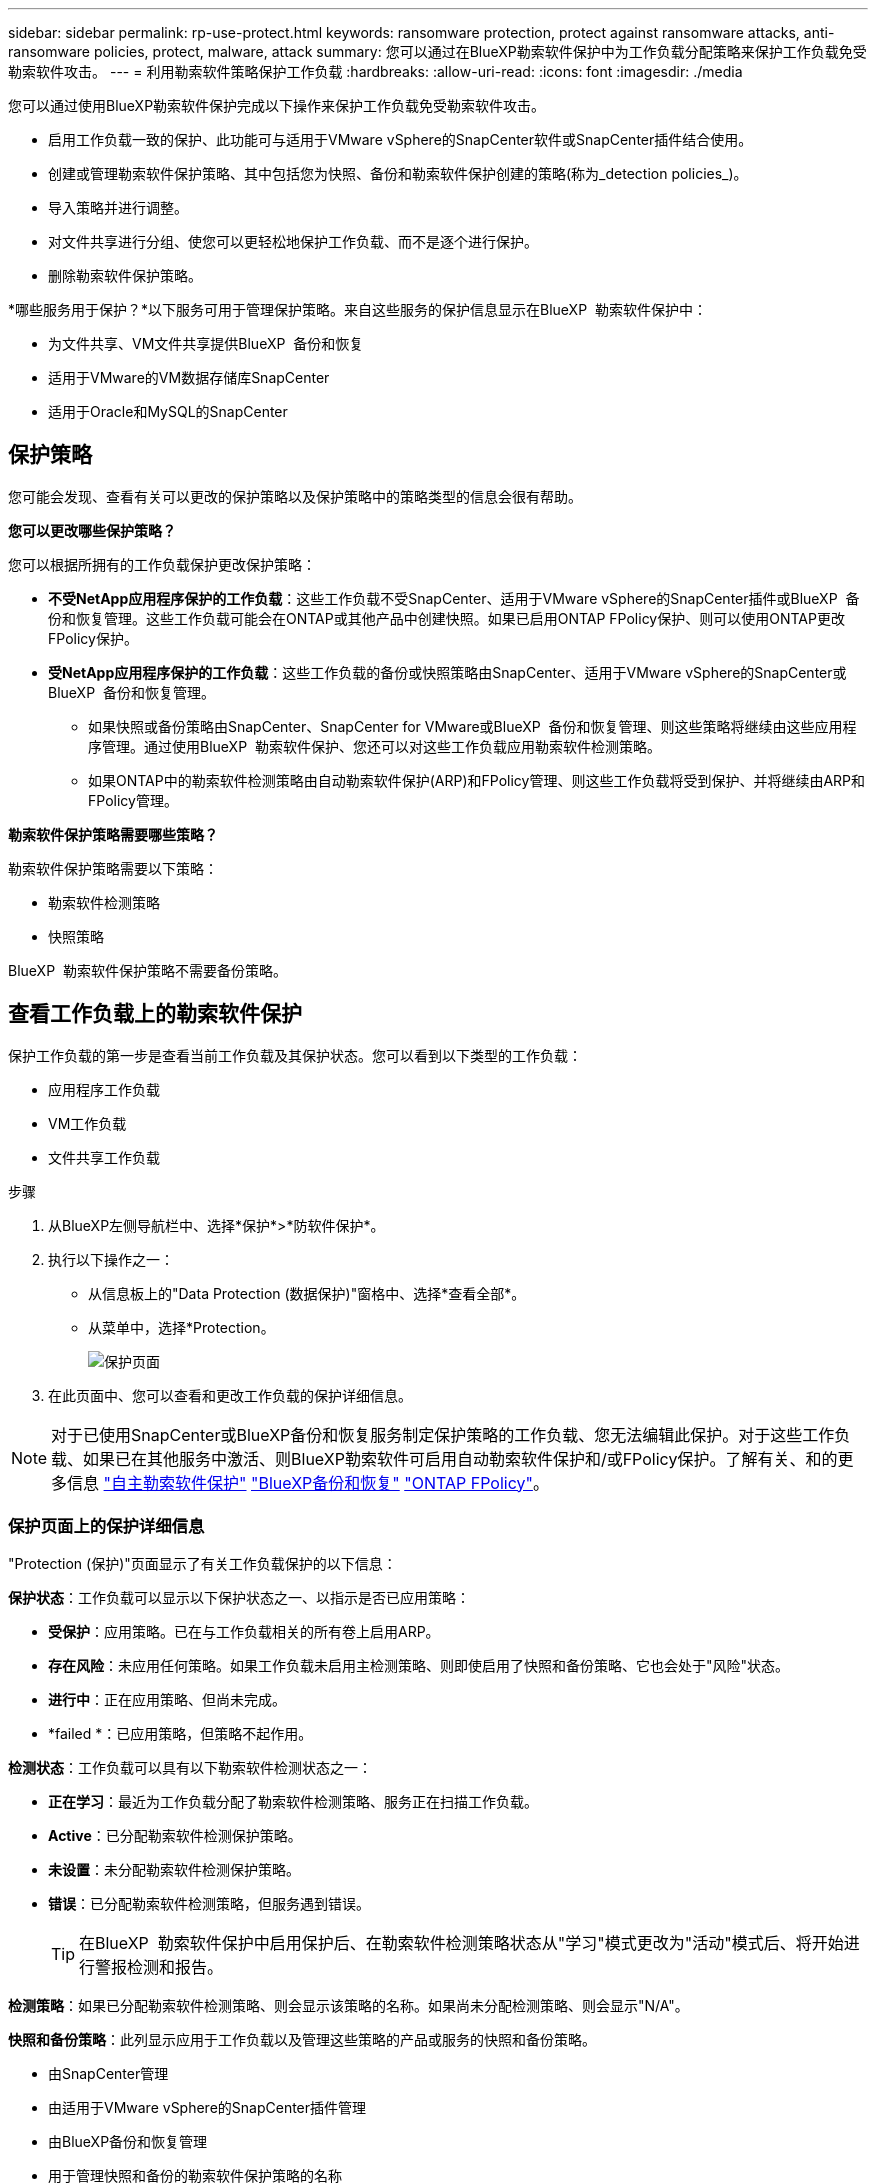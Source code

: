 ---
sidebar: sidebar 
permalink: rp-use-protect.html 
keywords: ransomware protection, protect against ransomware attacks, anti-ransomware policies, protect, malware, attack 
summary: 您可以通过在BlueXP勒索软件保护中为工作负载分配策略来保护工作负载免受勒索软件攻击。 
---
= 利用勒索软件策略保护工作负载
:hardbreaks:
:allow-uri-read: 
:icons: font
:imagesdir: ./media


[role="lead"]
您可以通过使用BlueXP勒索软件保护完成以下操作来保护工作负载免受勒索软件攻击。

* 启用工作负载一致的保护、此功能可与适用于VMware vSphere的SnapCenter软件或SnapCenter插件结合使用。
* 创建或管理勒索软件保护策略、其中包括您为快照、备份和勒索软件保护创建的策略(称为_detection policies_)。
* 导入策略并进行调整。
* 对文件共享进行分组、使您可以更轻松地保护工作负载、而不是逐个进行保护。
* 删除勒索软件保护策略。


*哪些服务用于保护？*以下服务可用于管理保护策略。来自这些服务的保护信息显示在BlueXP  勒索软件保护中：

* 为文件共享、VM文件共享提供BlueXP  备份和恢复
* 适用于VMware的VM数据存储库SnapCenter
* 适用于Oracle和MySQL的SnapCenter




== 保护策略

您可能会发现、查看有关可以更改的保护策略以及保护策略中的策略类型的信息会很有帮助。

*您可以更改哪些保护策略？*

您可以根据所拥有的工作负载保护更改保护策略：

* *不受NetApp应用程序保护的工作负载*：这些工作负载不受SnapCenter、适用于VMware vSphere的SnapCenter插件或BlueXP  备份和恢复管理。这些工作负载可能会在ONTAP或其他产品中创建快照。如果已启用ONTAP FPolicy保护、则可以使用ONTAP更改FPolicy保护。
* *受NetApp应用程序保护的工作负载*：这些工作负载的备份或快照策略由SnapCenter、适用于VMware vSphere的SnapCenter或BlueXP  备份和恢复管理。
+
** 如果快照或备份策略由SnapCenter、SnapCenter for VMware或BlueXP  备份和恢复管理、则这些策略将继续由这些应用程序管理。通过使用BlueXP  勒索软件保护、您还可以对这些工作负载应用勒索软件检测策略。
** 如果ONTAP中的勒索软件检测策略由自动勒索软件保护(ARP)和FPolicy管理、则这些工作负载将受到保护、并将继续由ARP和FPolicy管理。




*勒索软件保护策略需要哪些策略？*

勒索软件保护策略需要以下策略：

* 勒索软件检测策略
* 快照策略


BlueXP  勒索软件保护策略不需要备份策略。



== 查看工作负载上的勒索软件保护

保护工作负载的第一步是查看当前工作负载及其保护状态。您可以看到以下类型的工作负载：

* 应用程序工作负载
* VM工作负载
* 文件共享工作负载


.步骤
. 从BlueXP左侧导航栏中、选择*保护*>*防软件保护*。
. 执行以下操作之一：
+
** 从信息板上的"Data Protection (数据保护)"窗格中、选择*查看全部*。
** 从菜单中，选择*Protection。
+
image:screen-protection3.png["保护页面"]



. 在此页面中、您可以查看和更改工作负载的保护详细信息。



NOTE: 对于已使用SnapCenter或BlueXP备份和恢复服务制定保护策略的工作负载、您无法编辑此保护。对于这些工作负载、如果已在其他服务中激活、则BlueXP勒索软件可启用自动勒索软件保护和/或FPolicy保护。了解有关、和的更多信息 https://docs.netapp.com/us-en/ontap/anti-ransomware/index.html["自主勒索软件保护"^] https://docs.netapp.com/us-en/bluexp-backup-recovery/index.html["BlueXP备份和恢复"^] https://docs.netapp.com/us-en/ontap/nas-audit/two-parts-fpolicy-solution-concept.html["ONTAP FPolicy"^]。



=== 保护页面上的保护详细信息

"Protection (保护)"页面显示了有关工作负载保护的以下信息：

*保护状态*：工作负载可以显示以下保护状态之一、以指示是否已应用策略：

* *受保护*：应用策略。已在与工作负载相关的所有卷上启用ARP。
* *存在风险*：未应用任何策略。如果工作负载未启用主检测策略、则即使启用了快照和备份策略、它也会处于"风险"状态。
* *进行中*：正在应用策略、但尚未完成。
* *failed *：已应用策略，但策略不起作用。


*检测状态*：工作负载可以具有以下勒索软件检测状态之一：

* *正在学习*：最近为工作负载分配了勒索软件检测策略、服务正在扫描工作负载。
* *Active*：已分配勒索软件检测保护策略。
* *未设置*：未分配勒索软件检测保护策略。
* *错误*：已分配勒索软件检测策略，但服务遇到错误。
+

TIP: 在BlueXP  勒索软件保护中启用保护后、在勒索软件检测策略状态从"学习"模式更改为"活动"模式后、将开始进行警报检测和报告。



*检测策略*：如果已分配勒索软件检测策略、则会显示该策略的名称。如果尚未分配检测策略、则会显示"N/A"。

*快照和备份策略*：此列显示应用于工作负载以及管理这些策略的产品或服务的快照和备份策略。

* 由SnapCenter管理
* 由适用于VMware vSphere的SnapCenter插件管理
* 由BlueXP备份和恢复管理
* 用于管理快照和备份的勒索软件保护策略的名称
* 无


*工作负载重要性*

在发现期间、BlueXP勒索软件保护会根据对每个工作负载的分析为每个工作负载分配一个重要性或优先级。工作负载的重要性取决于以下快照频率：

* *严重*：每小时创建1个以上的Snapshot副本(主动保护计划)
* *重要*：每小时创建的Snapshot副本少于1个、但每天创建的Snapshot副本多于1个
* *标准*：每天创建1个以上的Snapshot副本


*预定义检测策略*

您可以根据工作负载的重要性选择以下BlueXP  勒索软件保护预定义策略之一：

[cols="10,15a,20,15,15,15"]
|===
| 策略级别 | Snapshot | Frequency | 保留(天) | Snapshot副本数 | Snapshot副本的最大总数 


.4+| *关键工作负载策略*  a| 
每季度
| 每15分钟 | 3. | 288 | 309 


| 每天  a| 
每1天
| 14 | 14 | 309 


| 每周  a| 
每1周
| 35 | 5. | 309 


| 每月  a| 
每30天
| 60 | 2. | 309 


.4+| *重要的工作负载策略*  a| 
每季度
| 每30分钟 | 3. | 144. | 165 


| 每天  a| 
每1天
| 14 | 14 | 165 


| 每周  a| 
每1周
| 35 | 5. | 165 


| 每月  a| 
每30天
| 60 | 2. | 165 


.4+| *标准工作负载策略*  a| 
每季度
| 每30分钟 | 3. | 72. | 93 


| 每天  a| 
每1天
| 14 | 14 | 93 


| 每周  a| 
每1周
| 35 | 5. | 93 


| 每月  a| 
每30天
| 60 | 2. | 93 
|===


== 利用SnapCenter实现应用程序或VM一致的保护

启用应用程序或VM一致的保护有助于您以一致的方式保护应用程序或VM工作负载、从而实现稳定一致的状态、以避免日后需要恢复时可能丢失数据。

此过程将开始使用BlueXP备份和恢复为应用程序注册SnapCenter软件服务器或为VM注册适用于VMware vSphere的SnapCenter插件。

启用工作负载一致的保护后、您可以在BlueXP勒索软件保护中管理保护策略。保护策略包括在其他位置管理的快照和备份策略、以及在BlueXP  勒索软件保护中管理的勒索软件检测策略。

要了解有关使用BlueXP备份和恢复注册适用于VMware vSphere的SnapCenter或SnapCenter插件的信息、请参阅以下信息：

* https://docs.netapp.com/us-en/bluexp-backup-recovery/task-register-snapcenter-server.html["注册SnapCenter服务器软件"^]
* https://docs.netapp.com/us-en/bluexp-backup-recovery/task-register-snapCenter-plug-in-for-vmware-vsphere.html["注册适用于VMware vSphere的SnapCenter 插件"^]


.步骤
. 从BlueXP勒索软件保护菜单中、选择*信息板*。
. 从“建议”窗格中，找到以下建议之一，然后选择*复查并修复*：
+
** 向BlueXP注册可用的SnapCenter服务器
** 向BlueXP注册适用于VMware vSphere的SnapCenter插件(SCV)


. 按照信息使用BlueXP备份和恢复注册适用于VMware vSphere的SnapCenter或SnapCenter插件主机。
. 返回到BlueXP勒索软件保护。
. 从BlueXP勒索软件保护中、转到信息板并重新启动发现过程。
. 从BlueXP勒索软件保护中选择*保护*以查看保护页面。
. 查看保护页面上的快照和备份策略列中的详细信息、以查看这些策略是否在其他位置进行管理。




== 添加勒索软件保护策略

您可以为工作负载添加勒索软件保护策略。执行此操作的方式取决于Snapshot和备份策略是否已存在：

* *如果没有快照或备份策略，请创建勒索软件保护策略*。如果工作负载上不存在快照或备份策略、您可以创建勒索软件保护策略、其中可包括在BlueXP  勒索软件保护中创建的以下策略：
+
** 快照策略
** 备份策略
** 勒索软件检测策略


* *为已经具有快照和备份策略*的工作负载创建检测策略，这些工作负载在其他NetApp产品或服务中进行管理。检测策略不会更改在其他产品中管理的策略。




=== 制定勒索软件保护策略(如果您没有快照或备份策略)

如果工作负载上不存在快照或备份策略、您可以创建勒索软件保护策略、其中可包括在BlueXP  勒索软件保护中创建的以下策略：

* 快照策略
* 备份策略
* 勒索软件检测策略


.制定勒索软件保护策略的步骤
. 从BlueXP勒索软件保护菜单中、选择*保护*。
+
image:screen-protection3.png["管理策略页面"]

. 在保护页面中，选择*管理保护策略*。
+
image:screen-protection-strategy.png["管理策略"]

. 从"RansU要 软件保护策略"页面中、选择*添加*。
+
image:screen-protection-strategy-add.png["添加策略页面、显示Snapshot部分"]

. 输入新的策略名称、或者输入现有名称进行复制。如果输入现有名称，请选择要复制的名称，然后选择*Copy*。
+

NOTE: 如果选择复制和修改现有策略、则该服务会在原始名称后附加"_copy"。您应更改此名称以及至少一个设置、以使其唯一。

. 对于每个项目，选择*向下箭头*。
+
** *检测策略*：
+
*** *策略*：选择预先设计的检测策略之一。
*** *主要检测*：启用勒索软件检测、使服务检测潜在的勒索软件攻击。
*** *阻止文件扩展名*：启用此选项可使服务阻止已知的可疑文件扩展名。启用主检测后、该服务会自动创建Snapshot副本。
+
如果要更改阻止的文件扩展名、请在System Manager中编辑它们。



** *Snapshot策略*:
+
*** *Snapshot policy base ame*：选择一个策略或选择*Create*并输入快照策略的名称。
*** *Snapshot锁定*：启用此选项可锁定主存储上的Snapshot副本、以便在一段时间内无法修改或删除这些副本、即使勒索软件攻击设法到达备份存储目标也是如此。这也称为_immutable storage_。这样可以缩短恢复时间。
+
锁定快照后、卷到期时间将设置为快照副本的到期时间。

+
ONTAP 9.12.1及更高版本提供了Snapshot副本锁定功能。要了解有关SnapLock的更多信息、请参见 https://docs.netapp.com/us-en/ontap/snaplock/index.html["ONTAP中的SnapLock"^]。

*** *Snapshot计划*：选择计划选项、要保留的Snapshot副本数、然后选择以启用计划。


** *备份策略*：
+
*** *备份策略基本名称*：输入新名称或选择现有名称。
*** *备份计划*：为二级存储选择计划选项并启用计划。




+

TIP: 要在二级存储上启用备份锁定，请使用*Settings*选项配置备份目标。有关详细信息，请参见 link:rp-use-settings.html["配置设置"]。

. 选择 * 添加 * 。




=== 向已具有Snapshot和备份策略的工作负载添加检测策略

借助BlueXP  勒索软件保护、您可以将勒索软件检测策略分配给已具有Snapshot和备份策略的工作负载、这些策略将在其他NetApp产品或服务中进行管理。检测策略不会更改在其他产品中管理的策略。

BlueXP备份和恢复以及SnapCenter等其他服务使用以下类型的策略来管理工作负载：

* 用于管理快照的策略
* 用于控制复制到二级存储的策略
* 用于管理对象存储备份的策略


.步骤
. 从BlueXP勒索软件保护菜单中、选择*保护*。
+
image:screen-protection3.png["管理策略页面"]

. 从保护页面中、选择一个工作负载、然后选择*保护*。
+
保护页面显示了由SnapCenter软件、适用于VMware vSphere的SnapCenter以及BlueXP备份和恢复管理的策略。

+
以下示例显示了由SnapCenter管理的策略：

+
image:screen-protect-sc-policies.png["显示SnapCenter策略的保护页面"]

+
以下示例显示了由BlueXP备份和恢复管理的策略：

+
image:screen-protect-br-policies.png["显示BlueXP备份和恢复策略的保护页面"]

. 要查看在其他位置管理的策略的详细信息，请单击*向下箭头*。
. 要应用检测策略以及在其他位置管理的快照和备份策略、请选择检测策略。
. 选择*保护*。
. 在保护页面上、查看检测策略列以查看分配的检测策略。此外、快照和备份策略列会显示管理策略的产品或服务的名称。




=== 分配其他策略

您可以分配不同的保护策略来替换当前保护策略。

.步骤
. 从BlueXP勒索软件保护菜单中、选择*保护*。
. 从"Protection (保护)"页面的"Workload (工作负载)"行中、选择*编辑保护*。
. 在策略页面中、单击要分配的策略对应的向下箭头以查看详细信息。
. 选择要分配的策略。
. 选择*保护*以完成更改。




== 对文件共享进行分组、以简化保护

通过对文件共享进行分组、可以更轻松地保护数据资产。该服务可以同时保护组中的所有卷、而不是单独保护每个卷。

.步骤
. 从BlueXP勒索软件保护菜单中、选择*保护*。
+
image:screen-protection3.png["管理策略页面"]

. 从保护页面中，选择*保护组*选项卡。
+
image:screen-protection-groups.png["保护组页面"]

. 选择 * 添加 * 。
+
image:screen-protection-groups-add.png["添加保护组页面"]

. 输入保护组的名称。
. 完成以下步骤之一：
+
.. 如果您已制定保护策略、请选择是否要根据工作负载是否受以下策略之一管理对其进行分组：
+
*** BlueXP勒索软件保护
*** SnapCenter或BlueXP  备份和恢复


.. 如果您尚未制定保护策略、此页面将显示预配置的勒索软件保护策略。
+
... 选择一个以保护您的组，然后选择*下一步*。
... 如果您选择的工作负载的卷位于多个工作环境中、请为多个工作环境选择备份目标、以便将其备份到云。




. 选择要添加到组中的工作负载。
+

TIP: 要查看有关工作负载的更多详细信息、请滚动到右侧。

. 选择 * 下一步 * 。
+
image:screen-protection-groups-policy.png["添加保护组-策略页面"]

. 选择要管理此组的保护的策略。
. 选择 * 下一步 * 。
. 查看为保护组选择的内容。
. 选择 * 添加 * 。




=== 向组添加更多工作负载

您稍后可能需要向现有组添加更多工作负载。

如果该组中的工作负载仅由BlueXP  勒索软件保护管理(而不是由SnapCenter或BlueXP  备份和恢复管理)、则应对仅由BlueXP  勒索软件保护管理的工作负载使用单独的组、而对由其他服务管理的工作负载使用另一组。

.步骤
. 从BlueXP勒索软件保护菜单中、选择*保护*。
. 从保护页面中，选择*保护组*选项卡。
+
image:screen-protection-groups.png["保护组页面"]

. 选择要添加更多工作负载的组。
+
image:screen-protection-groups-more-workloads.png["保护组详细信息页面"]

. 从"Selected protection group"(选定保护组)页面中、选择*Add*。
+
BlueXP  勒索软件保护仅会显示组中尚未使用与组相同的快照和备份策略的工作负载。

+

TIP: 页面顶部显示了维护快照、备份和检测策略的服务。

. 选择应添加到组中的其他工作负载。
. 选择 * 保存 * 。




=== 编辑组保护

您可以更改现有组上的检测策略。如果检测策略尚未添加到此组、则可以立即添加它。

.步骤
. 从BlueXP勒索软件保护菜单中、选择*保护*。
. 从保护页面中，选择*保护组*选项卡。
+
image:screen-protection-groups-edit.png["显示\"编辑\"选项的\"保护组\"页面"]

. 从保护窗格中，选择*编辑保护*。
. 选择检测策略或将其添加到此组。




=== 从组中删除工作负载

您稍后可能需要从现有组中删除工作负载。

.步骤
. 从BlueXP勒索软件保护菜单中、选择*保护*。
. 从保护页面中，选择*保护组*选项卡。
. 选择要从中删除一个或多个工作负载的组。
+
image:screen-protection-groups-more-workloads.png["保护组详细信息页面"]

. 从"Selected protection group"(选定保护组)页面中、选择要从组中删除的工作负载、然后选择*操作*image:screenshot_horizontal_more_button.gif["操作按钮"]选项。
. 从操作菜单中，选择*Remove Workload*。
. 确认要删除此工作负载，然后选择*Remove*。




=== 删除此保护组

删除保护组将删除该组及其保护、但不会删除各个工作负载。

.步骤
. 从BlueXP勒索软件保护菜单中、选择*保护*。
. 从保护页面中，选择*保护组*选项卡。
. 选择要从中删除一个或多个工作负载的组。
+
image:screen-protection-groups-more-workloads.png["保护组详细信息页面"]

. 从选定保护组页面的右上角选择*删除保护组*。
. 确认要删除该组，然后选择*Delete*。




== 管理勒索软件保护策略

您可以删除勒索软件策略。



=== 查看受勒索软件保护策略保护的工作负载

在删除勒索软件保护策略之前、您可能需要查看哪些工作负载受该策略保护。

您可以从策略列表中查看工作负载、也可以在编辑特定策略时查看这些工作负载。

.查看策略列表的步骤
. 从BlueXP勒索软件保护菜单中、选择*保护*。
. 在保护页面中，选择*管理保护策略*。
+
"Rans要 程序保护策略"页面将显示策略列表。

+
image:screen-protection-strategy-list.png["显示策略列表的勒索软件保护策略屏幕"]

. 在"反向器保护策略"页面上的"受保护的工作负载"列中、单击行尾的向下箭头。




=== 删除勒索软件保护策略

您可以删除当前未与任何工作负载关联的保护策略。

.步骤
. 从BlueXP勒索软件保护菜单中、选择*保护*。
. 在保护页面中，选择*管理保护策略*。
. 在管理策略页面中，为要删除的策略选择*Actions* image:screenshot_horizontal_more_button.gif["操作按钮"] 选项。
. 从操作菜单中，选择*Delete policy*。

